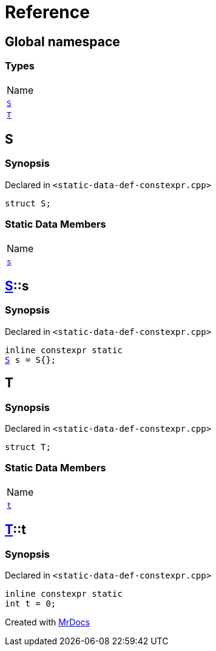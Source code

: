 = Reference
:mrdocs:

[#index]
== Global namespace

=== Types

[cols=1]
|===
| Name
| <<S,`S`>> 
| <<T,`T`>> 
|===

[#S]
== S

=== Synopsis

Declared in `&lt;static&hyphen;data&hyphen;def&hyphen;constexpr&period;cpp&gt;`

[source,cpp,subs="verbatim,replacements,macros,-callouts"]
----
struct S;
----

=== Static Data Members

[cols=1]
|===
| Name
| <<S-s,`s`>> 
|===

[#S-s]
== <<S,S>>::s

=== Synopsis

Declared in `&lt;static&hyphen;data&hyphen;def&hyphen;constexpr&period;cpp&gt;`

[source,cpp,subs="verbatim,replacements,macros,-callouts"]
----
inline constexpr static
<<S,S>> s = S&lcub;&rcub;;
----

[#T]
== T

=== Synopsis

Declared in `&lt;static&hyphen;data&hyphen;def&hyphen;constexpr&period;cpp&gt;`

[source,cpp,subs="verbatim,replacements,macros,-callouts"]
----
struct T;
----

=== Static Data Members

[cols=1]
|===
| Name
| <<T-t,`t`>> 
|===

[#T-t]
== <<T,T>>::t

=== Synopsis

Declared in `&lt;static&hyphen;data&hyphen;def&hyphen;constexpr&period;cpp&gt;`

[source,cpp,subs="verbatim,replacements,macros,-callouts"]
----
inline constexpr static
int t = 0;
----


[.small]#Created with https://www.mrdocs.com[MrDocs]#
